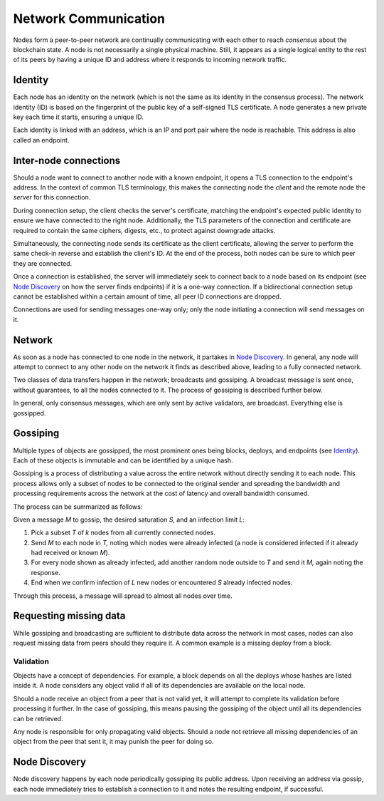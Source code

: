 .. _communications-head:

Network Communication
=====================

.. _communications-discovery:

Nodes form a peer-to-peer network are continually communicating with each other to reach *consensus* about the blockchain state. A node is not necessarily a single physical machine. Still, it appears as a single logical entity to the rest of its peers by having a unique ID and address where it responds to incoming network traffic.

Identity
--------

Each node has an identity on the network (which is not the same as its identity in the consensus process). The network identity (ID) is based on the fingerprint of the public key of a self-signed TLS certificate. A node generates a new private key each time it starts, ensuring a unique ID.

Each identity is linked with an address, which is an IP and port pair where the node is reachable. This address is also called an endpoint.

Inter-node connections
----------------------

Should a node want to connect to another node with a known endpoint, it opens a TLS connection to the endpoint's address. In the context of common TLS terminology, this makes the connecting node the *client* and the remote node the *server* for this connection.

During connection setup, the client checks the server's certificate, matching the endpoint's expected public identity to ensure we have connected to the right node. Additionally, the TLS parameters of the connection and certificate are required to contain the same ciphers, digests, etc., to protect against downgrade attacks.

Simultaneously, the connecting node sends its certificate as the client certificate, allowing the server to perform the same check-in reverse and establish the client's ID. At the end of the process, both nodes can be sure to which peer they are connected.

Once a connection is established, the server will immediately seek to connect back to a node based on its endpoint (see `Node Discovery`_ on how the server finds endpoints) if it is a one-way connection. If a bidirectional connection setup cannot be established within a certain amount of time, all peer ID connections are dropped.

Connections are used for sending messages one-way only; only the node initiating a connection will send messages on it.

Network
-------

As soon as a node has connected to one node in the network, it partakes in `Node Discovery`_. In general, any node will attempt to connect to any other node on the network it finds as described above, leading to a fully connected network.

Two classes of data transfers happen in the network; broadcasts and gossiping. A broadcast message is sent once, without guarantees, to all the nodes connected to it. The process of gossiping is described further below.

In general, only consensus messages, which are only sent by active validators, are broadcast. Everything else is gossipped.

.. _communications-gossiping:

Gossiping
---------

Multiple types of objects are gossipped, the most prominent ones being blocks, deploys, and endpoints (see `Identity`_). Each of these objects is immutable and can be identified by a unique hash.

Gossiping is a process of distributing a value across the entire network without directly sending it to each node. This process allows only a subset of nodes to be connected to the original sender and spreading the bandwidth and processing requirements across the network at the cost of latency and overall bandwidth consumed.

The process can be summarized as follows:

Given a message `M` to gossip, the desired saturation `S,` and an infection limit `L`:

1. Pick a subset `T` of `k` nodes from all currently connected nodes.
2. Send `M` to each node in `T,` noting which nodes were already infected (a node is considered infected if it already had received or known `M`).
3. For every node shown as already infected, add another random node outside to `T` and send it `M,` again noting the response.
4. End when we confirm infection of `L` new nodes or encountered `S` already infected nodes.

Through this process, a message will spread to almost all nodes over time.

Requesting missing data
-----------------------

While gossiping and broadcasting are sufficient to distribute data across the network in most cases, nodes can also request missing data from peers should they require it. A common example is a missing deploy from a block.

Validation
~~~~~~~~~~

Objects have a concept of dependencies. For example, a block depends on all the deploys whose hashes are listed inside it. A node considers any object valid if all of its dependencies are available on the local node.

Should a node receive an object from a peer that is not valid yet, it will attempt to complete its validation before processing it further. In the case of gossiping, this means pausing the gossiping of the object until all its dependencies can be retrieved.

Any node is responsible for only propagating valid objects. Should a node not retrieve all missing dependencies of an object from the peer that sent it, it may punish the peer for doing so.

Node Discovery
--------------

Node discovery happens by each node periodically gossiping its public address. Upon receiving an address via gossip, each node immediately tries to establish a connection to it and notes the resulting endpoint, if successful.